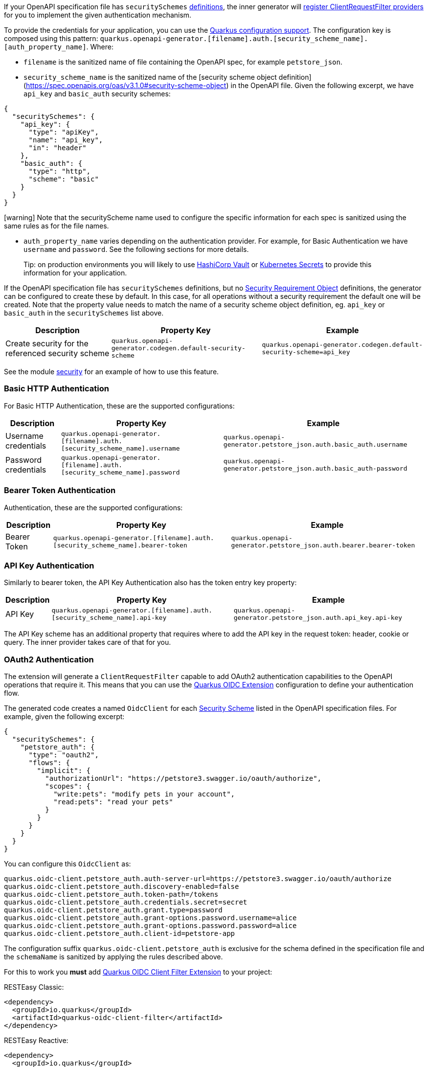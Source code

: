 If your OpenAPI specification file has `securitySchemes` https://spec.openapis.org/oas/v3.1.0#security-scheme-object[definitions], the inner generator
will https://download.eclipse.org/microprofile/microprofile-rest-client-2.0/microprofile-rest-client-spec-2.0.html#_provider_declaration[register ClientRequestFilter providers] for you to
implement the given authentication mechanism.

To provide the credentials for your application, you can use the https://quarkus.io/guides/config[Quarkus configuration support]. The configuration key is composed using this
pattern: `quarkus.openapi-generator.[filename].auth.[security_scheme_name].[auth_property_name]`. Where:

* `filename` is the sanitized name of file containing the OpenAPI spec, for example `petstore_json`.
* `security_scheme_name` is the sanitized name of the [security scheme object definition](https://spec.openapis.org/oas/v3.1.0#security-scheme-object) in the OpenAPI file. Given the following excerpt, we
have `api_key` and `basic_auth` security schemes:

[source,json]
----
{
  "securitySchemes": {
    "api_key": {
      "type": "apiKey",
      "name": "api_key",
      "in": "header"
    },
    "basic_auth": {
      "type": "http",
      "scheme": "basic"
    }
  }
}
----

====
icon:warning[1x,role=red] Note that the securityScheme name used to configure the specific information for each spec is sanitized using the same rules as for the file names.
====

* `auth_property_name` varies depending on the authentication provider. For example, for Basic Authentication we have `username` and `password`. See the following sections for more details.

> Tip: on production environments you will likely to use https://quarkiverse.github.io/quarkiverse-docs/quarkus-vault/dev/index.html[HashiCorp Vault] or https://kubernetes.io/docs/concepts/configuration/secret/[Kubernetes Secrets] to provide this information for your application.

If the OpenAPI specification file has `securitySchemes` definitions, but no https://spec.openapis.org/oas/v3.1.0#security-requirement-object[Security Requirement Object] definitions, the generator can be configured to create these by default. In this case, for all operations without a security requirement the default one will be created. Note that the property value needs to match the name of a security scheme object definition, eg. `api_key` or `basic_auth` in the `securitySchemes` list above.


[%autowidth]
|===
|Description |Property Key |Example

|Create security for the referenced security scheme
|`quarkus.openapi-generator.codegen.default-security-scheme`
|`quarkus.openapi-generator.codegen.default-security-scheme=api_key`
|===

See the module https://github.com/quarkiverse/quarkus-openapi-generator/tree/main/integration-tests/security[security] for an example of how to use this feature.

=== Basic HTTP Authentication

For Basic HTTP Authentication, these are the supported configurations:

[%autowidth]
|===
|Description |Property Key |Example

|Username credentials
|`quarkus.openapi-generator.[filename].auth.[security_scheme_name].username`
| `quarkus.openapi-generator.petstore_json.auth.basic_auth.username`
|Password credentials
|`quarkus.openapi-generator.[filename].auth.[security_scheme_name].password`
|`quarkus.openapi-generator.petstore_json.auth.basic_auth-password`
|===

=== Bearer Token Authentication

Authentication, these are the supported configurations:

[%autowidth]
|===
|Description |Property Key |Example

|Bearer Token
|`quarkus.openapi-generator.[filename].auth.[security_scheme_name].bearer-token`
|`quarkus.openapi-generator.petstore_json.auth.bearer.bearer-token`
|===

=== API Key Authentication

Similarly to bearer token, the API Key Authentication also has the token entry key property:

[%autowidth]
|===
|Description |Property Key |Example

|API Key
|`quarkus.openapi-generator.[filename].auth.[security_scheme_name].api-key`
|`quarkus.openapi-generator.petstore_json.auth.api_key.api-key`
|===

The API Key scheme has an additional property that requires where to add the API key in the request token: header, cookie or query. The inner provider takes care of that for you.

=== OAuth2 Authentication

The extension will generate a `ClientRequestFilter` capable to add OAuth2 authentication capabilities to the OpenAPI operations that require it. This means that you can use
the https://quarkus.io/guides/security-openid-connect-client[Quarkus OIDC Extension] configuration to define your authentication flow.

The generated code creates a named `OidcClient` for each https://spec.openapis.org/oas/v3.1.0#security-scheme-object[Security Scheme] listed in the OpenAPI specification files. For example, given
the following excerpt:

[source,json]
----
{
  "securitySchemes": {
    "petstore_auth": {
      "type": "oauth2",
      "flows": {
        "implicit": {
          "authorizationUrl": "https://petstore3.swagger.io/oauth/authorize",
          "scopes": {
            "write:pets": "modify pets in your account",
            "read:pets": "read your pets"
          }
        }
      }
    }
  }
}
----

You can configure this `OidcClient` as:

[source,properties]
----
quarkus.oidc-client.petstore_auth.auth-server-url=https://petstore3.swagger.io/oauth/authorize
quarkus.oidc-client.petstore_auth.discovery-enabled=false
quarkus.oidc-client.petstore_auth.token-path=/tokens
quarkus.oidc-client.petstore_auth.credentials.secret=secret
quarkus.oidc-client.petstore_auth.grant.type=password
quarkus.oidc-client.petstore_auth.grant-options.password.username=alice
quarkus.oidc-client.petstore_auth.grant-options.password.password=alice
quarkus.oidc-client.petstore_auth.client-id=petstore-app
----

The configuration suffix `quarkus.oidc-client.petstore_auth` is exclusive for the schema defined in the specification file and the `schemaName` is sanitized by applying the rules described above.

For this to work you **must** add https://quarkus.io/guides/security-openid-connect-client#oidc-client-filter[Quarkus OIDC Client Filter Extension] to your project:

RESTEasy Classic:

[source ,xml]
----
<dependency>
  <groupId>io.quarkus</groupId>
  <artifactId>quarkus-oidc-client-filter</artifactId>
</dependency>
----

RESTEasy Reactive:

[source ,xml]
----
<dependency>
  <groupId>io.quarkus</groupId>
  <artifactId>quarkus-oidc-client-reactive-filter</artifactId>
</dependency>
----

If authentication support doesn't suit your needs you can decide to disable it with `enable-security-generation=false`. In such case CompositeAuthenticationProvider and AuthenticationPropagationHeadersFactory wont be generated and used with your api.
The option can be set globally with `quarkus.openapi-generator.codegen.enable-security-generation` or per api `quarkus.openapi-generator.codegen.spec.my_spec_yml.enable-security-generation`
Custom authentication provider can be used with `additional-api-type-annotations`

See the module https://github.com/quarkiverse/quarkus-openapi-generator/tree/main/integration-tests/generation-tests[generation-tests] for an example of how to use this feature.
